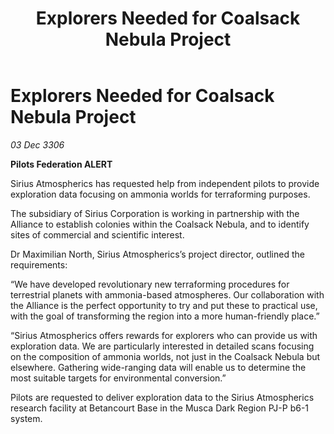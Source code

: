 :PROPERTIES:
:ID:       54784616-0901-48ea-b23c-4dd7af0eff55
:END:
#+title: Explorers Needed for Coalsack Nebula Project
#+filetags: :galnet:

* Explorers Needed for Coalsack Nebula Project

/03 Dec 3306/

*Pilots Federation ALERT* 

Sirius Atmospherics has requested help from independent pilots to provide exploration data focusing on ammonia worlds for terraforming purposes. 

The subsidiary of Sirius Corporation is working in partnership with the Alliance to establish colonies within the Coalsack Nebula, and to identify sites of commercial and scientific interest. 

Dr Maximilian North, Sirius Atmospherics’s project director, outlined the requirements: 

“We have developed revolutionary new terraforming procedures for terrestrial planets with ammonia-based atmospheres. Our collaboration with the Alliance is the perfect opportunity to try and put these to practical use, with the goal of transforming the region into a more human-friendly place.” 

“Sirius Atmospherics offers rewards for explorers who can provide us with exploration data. We are particularly interested in detailed scans focusing on the composition of ammonia worlds, not just in the Coalsack Nebula but elsewhere. Gathering wide-ranging data will enable us to determine the most suitable targets for environmental conversion.”  

Pilots are requested to deliver exploration data to the Sirius Atmospherics research facility at Betancourt Base in the Musca Dark Region PJ-P b6-1 system.
